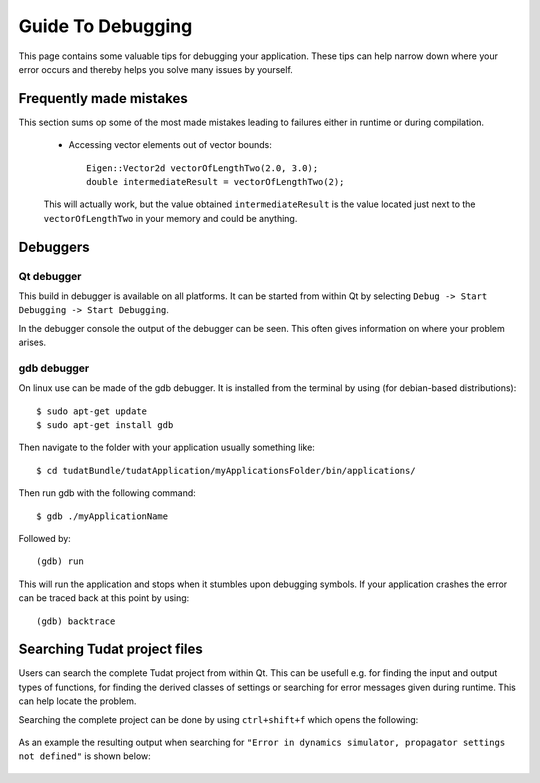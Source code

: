 .. _guideToDebugging:

Guide To Debugging
==================
This page contains some valuable tips for debugging your application. These tips can help narrow down where your error occurs and thereby helps you solve many issues by yourself. 


Frequently made mistakes
~~~~~~~~~~~~~~~~~~~~~~~~~
This section sums op some of the most made mistakes leading to failures either in runtime or during compilation. 

   - Accessing vector elements out of vector bounds::
      
      Eigen::Vector2d vectorOfLengthTwo(2.0, 3.0);
      double intermediateResult = vectorOfLengthTwo(2); 

   This will actually work, but the value obtained ``intermediateResult`` is the value located just next to the ``vectorOfLengthTwo`` in your memory and could be anything. 

Debuggers
~~~~~~~~~

Qt debugger
***********
This build in debugger is available on all platforms. It can be started from within Qt by selecting ``Debug -> Start Debugging -> Start Debugging``. 

In the debugger console the output of the debugger can be seen. This often gives information on where your problem arises. 

gdb debugger
************
On linux use can be made of the gdb debugger. It is installed from the terminal by using (for debian-based distributions)::

   $ sudo apt-get update
   $ sudo apt-get install gdb

Then navigate to the folder with your application usually something like::

   $ cd tudatBundle/tudatApplication/myApplicationsFolder/bin/applications/

Then run gdb with the following command::

   $ gdb ./myApplicationName

Followed by::

   (gdb) run

This will run the application and stops when it stumbles upon debugging symbols. If your application crashes the error can be traced back at this point by using::

   (gdb) backtrace


Searching Tudat project files
~~~~~~~~~~~~~~~~~~~~~~~~~~~~~
Users can search the complete Tudat project from within Qt. This can be usefull e.g. for finding the input and output types of functions, for finding the derived classes of settings or searching for error messages given during runtime. This can help locate the problem. 

Searching the complete project can be done by using ``ctrl+shift+f`` which opens the following:

.. figure:: images/searchCompleteProject.png

As an example the resulting output when searching for ``"Error in dynamics simulator, propagator settings not defined"`` is shown below:

.. figure:: images/searchResults.png







